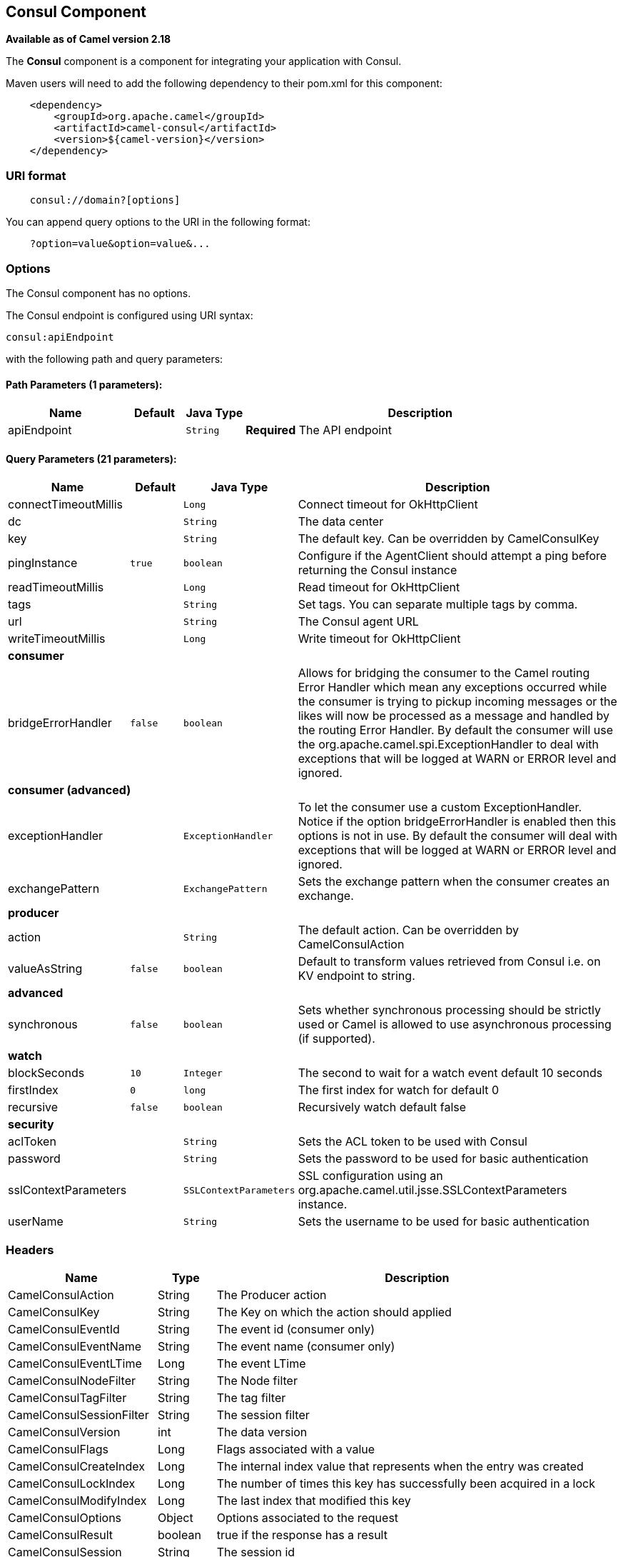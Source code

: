 ## Consul Component

*Available as of Camel version 2.18*

The *Consul* component is a component for integrating your application with Consul.

Maven users will need to add the following dependency to their pom.xml
for this component:

[source,java]
-------------------------------------------------
    <dependency>
        <groupId>org.apache.camel</groupId>
        <artifactId>camel-consul</artifactId>
        <version>${camel-version}</version>
    </dependency>
-------------------------------------------------

### URI format

[source,java]
---------------------------------------
    consul://domain?[options]
---------------------------------------

You can append query options to the URI in the following format:

---------------------------------------
    ?option=value&option=value&...
---------------------------------------

### Options




// component options: START
The Consul component has no options.
// component options: END






// endpoint options: START
The Consul endpoint is configured using URI syntax:

    consul:apiEndpoint

with the following path and query parameters:

#### Path Parameters (1 parameters):

[width="100%",cols="2,1,1m,6",options="header"]
|=======================================================================
| Name | Default | Java Type | Description
| apiEndpoint |  | String | *Required* The API endpoint
|=======================================================================

#### Query Parameters (21 parameters):

[width="100%",cols="2,1m,1m,6",options="header"]
|=======================================================================
| Name | Default | Java Type | Description

| connectTimeoutMillis |  | Long | Connect timeout for OkHttpClient

| dc |  | String | The data center

| key |  | String | The default key. Can be overridden by CamelConsulKey

| pingInstance | true | boolean | Configure if the AgentClient should attempt a ping before returning the Consul instance

| readTimeoutMillis |  | Long | Read timeout for OkHttpClient

| tags |  | String | Set tags. You can separate multiple tags by comma.

| url |  | String | The Consul agent URL

| writeTimeoutMillis |  | Long | Write timeout for OkHttpClient
 4+^s| consumer
| bridgeErrorHandler | false | boolean | Allows for bridging the consumer to the Camel routing Error Handler which mean any exceptions occurred while the consumer is trying to pickup incoming messages or the likes will now be processed as a message and handled by the routing Error Handler. By default the consumer will use the org.apache.camel.spi.ExceptionHandler to deal with exceptions that will be logged at WARN or ERROR level and ignored.
 4+^s| consumer (advanced)
| exceptionHandler |  | ExceptionHandler | To let the consumer use a custom ExceptionHandler. Notice if the option bridgeErrorHandler is enabled then this options is not in use. By default the consumer will deal with exceptions that will be logged at WARN or ERROR level and ignored.

| exchangePattern |  | ExchangePattern | Sets the exchange pattern when the consumer creates an exchange.
 4+^s| producer
| action |  | String | The default action. Can be overridden by CamelConsulAction

| valueAsString | false | boolean | Default to transform values retrieved from Consul i.e. on KV endpoint to string.
 4+^s| advanced
| synchronous | false | boolean | Sets whether synchronous processing should be strictly used or Camel is allowed to use asynchronous processing (if supported).
 4+^s| watch
| blockSeconds | 10 | Integer | The second to wait for a watch event default 10 seconds

| firstIndex | 0 | long | The first index for watch for default 0

| recursive | false | boolean | Recursively watch default false
 4+^s| security
| aclToken |  | String | Sets the ACL token to be used with Consul

| password |  | String | Sets the password to be used for basic authentication

| sslContextParameters |  | SSLContextParameters | SSL configuration using an org.apache.camel.util.jsse.SSLContextParameters instance.

| userName |  | String | Sets the username to be used for basic authentication
|=======================================================================
// endpoint options: END




### Headers

[width="100%",cols="10%,10%,80%",options="header",]
|=======================================================================
|Name |Type |Description
|CamelConsulAction|String|The Producer action
|CamelConsulKey|String|The Key on which the action should applied
|CamelConsulEventId|String|The event id (consumer only)
|CamelConsulEventName|String|The event name (consumer only)
|CamelConsulEventLTime|Long|The event LTime
|CamelConsulNodeFilter|String|The Node filter
|CamelConsulTagFilter|String|The tag filter
|CamelConsulSessionFilter|String|The session filter
|CamelConsulVersion|int|The data version
|CamelConsulFlags|Long|Flags associated with a value
|CamelConsulCreateIndex|Long|The internal index value that represents when the entry was created
|CamelConsulLockIndex|Long|The number of times this key has successfully been acquired in a lock
|CamelConsulModifyIndex|Long|The last index that modified this key
|CamelConsulOptions|Object|Options associated to the request
|CamelConsulResult|boolean|true if the response has a result
|CamelConsulSession|String|The session id
|CamelConsulValueAsString|boolean|To transform values retrieved from Consul i.e. on KV endpoint to string.
|=======================================================================
